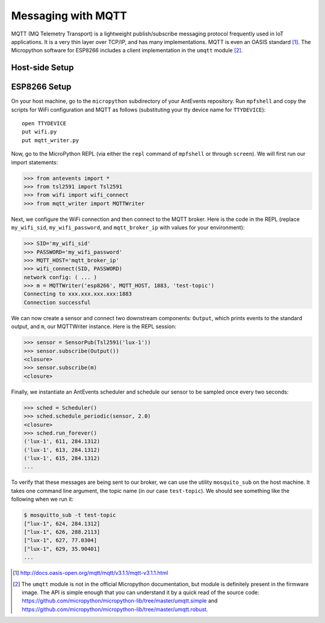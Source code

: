 .. _mqtt:

Messaging with MQTT
===================
MQTT (MQ Telemetry Transport) is a lightweight publish/subscribe messaging
protocol frequently used in IoT applications. It is a very thin layer over
TCP/IP, and has many implementations. MQTT is even an OASIS
standard [#]_. The Micropython software for ESP8266
includes a client implementation in the ``umqtt`` module [#]_.

Host-side Setup
-----------------

ESP8266 Setup
-------------
On your host machine, go to the ``micropython`` subdirectory of your AntEvents
repository. Run ``mpfshell`` and copy the scripts for WiFi configuration and
MQTT as follows (substituting your tty device name for ``TTYDEVICE``)::

  open TTYDEVICE
  put wifi.py
  put mqtt_writer.py

Now, go to the MicroPython REPL (via either the ``repl`` command of ``mpfshell``
or through ``screen``). We will first run our import statements:

.. code-block:: python

    >>> from antevents import *
    >>> from tsl2591 import Tsl2591
    >>> from wifi import wifi_connect
    >>> from mqtt_writer import MQTTWriter
  
Next, we configure the WiFi connection and then connect to the MQTT broker. Here
is the code in the REPL (replace ``my_wifi_sid``, ``my_wifi_password``, and
``mqtt_broker_ip`` with values for your environment):

.. code-block:: python

    >>> SID='my_wifi_sid'
    >>> PASSWORD='my_wifi_password'
    >>> MQTT_HOST='mqtt_broker_ip'
    >>> wifi_connect(SID, PASSWORD)
    network config: ( ... )
    >>> m = MQTTWriter('esp8266', MQTT_HOST, 1883, 'test-topic')
    Connecting to xxx.xxx.xxx.xxx:1883
    Connection successful

We can now create a sensor and connect two downstream components: ``Output``,
which prints events to the standard output, and ``m``, our MQTTWriter instance.
Here is the REPL session:

.. code-block:: python

    >>> sensor = SensorPub(Tsl2591('lux-1'))
    >>> sensor.subscribe(Output())
    <closure>
    >>> sensor.subscribe(m)
    <closure>

Finally, we instantiate an AntEvents scheduler and schedule our sensor to be
sampled once every two seconds:

.. code-block:: python
   
    >>> sched = Scheduler()
    >>> sched.schedule_periodic(sensor, 2.0)
    <closure>
    >>> sched.run_forever()
    ('lux-1', 611, 284.1312)
    ('lux-1', 613, 284.1312)
    ('lux-1', 615, 284.1312)
    ...


To verify that these messages are being sent to our broker, we can use the
utility ``mosquito_sub`` on the host machine. It takes one command line
argument, the topic name (in our case ``test-topic``). We should see something
like the following when we run it:

.. code-block:: bash

    $ mosquitto_sub -t test-topic
    ["lux-1", 624, 284.1312]
    ["lux-1", 626, 288.2113]
    ["lux-1", 627, 77.0304]
    ["lux-1", 629, 35.90401]
    ...


.. [#] http://docs.oasis-open.org/mqtt/mqtt/v3.1.1/mqtt-v3.1.1.html

.. [#] The ``umqtt`` module is not in the official Micropython documentation,
       but module is definitely present in the firmware image. The API is simple
       enough that you can understand it by a quick read of the source code:
       https://github.com/micropython/micropython-lib/tree/master/umqtt.simple and
       https://github.com/micropython/micropython-lib/tree/master/umqtt.robust.
